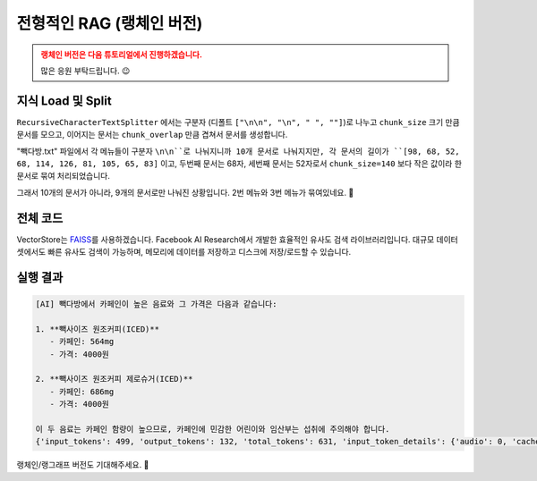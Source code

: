 전형적인 RAG (랭체인 버전)
==================================

.. admonition:: 랭체인 버전은 다음 튜토리얼에서 진행하겠습니다.
   :class: attention

   많은 응원 부탁드립니다. 😉

지식 Load 및 Split
-----------------------------

.. code-block:: bash
   :caption: 의존 라이브러리 설치

   pip install -U langchain langchain-community langchain-text-splitters

.. code-block:: python
   :linenos:

   from pprint import pprint

   from langchain_community.document_loaders import TextLoader
   from langchain_text_splitters import RecursiveCharacterTextSplitter

   # Load 단계
   doc_list = TextLoader(file_path="./빽다방.txt").load()
   print(f"loaded {len(doc_list)} documents")  # 1

   # Split 단계
   text_splitter = RecursiveCharacterTextSplitter(
       chunk_size=140,  # 문서를 나눌 최소 글자 수 (디폴트: 4000)
       chunk_overlap=0,  # 문서를 나눌 때 겹치는 글자 수 (디폴트: 200)
   )
   doc_list = text_splitter.split_documents(doc_list)
   print(f"split into {len(doc_list)} documents")  # 9

   pprint(doc_list)

``RecursiveCharacterTextSplitter`` 에서는 구분자 (디폴트 ``["\n\n", "\n", " ", ""]``)로 나누고
``chunk_size`` 크기 만큼 문서를 모으고, 이어지는 문서는 ``chunk_overlap`` 만큼 겹쳐서 문서를 생성합니다.

"빽다방.txt" 파일에서 각 메뉴들이 구분자 ``\n\n``로 나눠지니까 10개 문서로 나눠지지만,
각 문서의 길이가 ``[98, 68, 52, 68, 114, 126, 81, 105, 65, 83]`` 이고,
두번째 문서는 68자, 세번째 문서는 52자로서 ``chunk_size=140`` 보다 작은 값이라 한 문서로 묶여 처리되었습니다.

그래서 10개의 문서가 아니라, 9개의 문서로만 나눠진 상황입니다. 2번 메뉴와 3번 메뉴가 묶여있네요. 🤔

.. code-block:: text
   :emphasize-lines: 4

   loaded 1 documents
   split into 9 documents
   [Document(metadata={'source': './빽다방.txt'}, page_content='1. 아이스티샷추가(아.샷.추)\n  - SNS에서 더 유명한 꿀팁 조합 음료 :) 상콤달콤한 복숭아맛 아이스티에 진한 에스프레소 샷이 어우러져 환상조합\n  - 가격: 3800원'),
    Document(metadata={'source': './빽다방.txt'}, page_content='2. 바닐라라떼(ICED)\n  - 부드러운 우유와 달콤하고 은은한 바닐라가 조화를 이루는 음료\n  - 가격: 4200원\n\n3. 사라다빵\n  - 빽다방의 대표메뉴 :) 추억의 감자 사라다빵\n  - 가격: 3900원'),
    Document(metadata={'source': './빽다방.txt'}, page_content='4. 빽사이즈 아메리카노(ICED)\n  - 에스프레소 4샷이 들어가 깊고 진한 맛의 아메리카노\n  - 가격: 3500원'),
    Document(metadata={'source': './빽다방.txt'}, page_content='5. 빽사이즈 원조커피(ICED)\n  - 빽다방의 BEST메뉴를 더 크게 즐겨보세요 :) [주의. 564mg 고카페인으로 카페인에 민감한 어린이, 임산부는 섭취에 주의바랍니다]\n  - 가격: 4000원'),
    Document(metadata={'source': './빽다방.txt'}, page_content='6. 빽사이즈 원조커피 제로슈거(ICED)\n  - 빽다방의 BEST메뉴를 더 크게, 제로슈거로 즐겨보세요 :) [주의. 686mg 고카페인으로 카페인에 민감한 어린이, 임산부는 섭취에 주의바랍니다]\n  - 가격: 4000원'),
    Document(metadata={'source': './빽다방.txt'}, page_content='7. 빽사이즈 달콤아이스티(ICED)\n  - 빽다방의 BEST메뉴를 더 크게 즐겨보세요 :) 시원한 복숭아맛 아이스티\n  - 가격: 4300원'),
    Document(metadata={'source': './빽다방.txt'}, page_content='8. 빽사이즈 아이스티샷추가(ICED)\n  - SNS에서 더 유명한 꿀팁 조합 음료 :) 상콤달콤한 복숭아맛 아이스티에 진한 에스프레소 2샷이 어우러져 환상조합\n  - 가격: 4800원'),
    Document(metadata={'source': './빽다방.txt'}, page_content='9. 빽사이즈 아이스티 망고추가+노란빨대\n  - SNS핫메뉴 아이스티에 망고를 한가득:)\n  - 가격: 6300원'),
    Document(metadata={'source': './빽다방.txt'}, page_content='10. 빽사이즈 초코라떼(ICED)\n  - 빽다방의 BEST메뉴를 더 크게 즐겨보세요 :) 진짜~완~전 진한 초코라떼\n  - 가격 : 5500원')]

전체 코드
-------------------

VectorStore는 `FAISS <https://python.langchain.com/docs/integrations/vectorstores/faiss/>`_\를 사용하겠습니다.
Facebook AI Research에서 개발한 효율적인 유사도 검색 라이브러리입니다.
대규모 데이터셋에서도 빠른 유사도 검색이 가능하며, 메모리에 데이터를 저장하고 디스크에 저장/로드할 수 있습니다.

.. code-block:: bash
   :caption: 의존 라이브러리 설치

   pip install -U langchain langchain-community langchain-openai langchain-text-splitters faiss-cpu tiktoken

.. code-block:: python
   :linenos:

   import os.path
   from pprint import pprint
   from typing import List
   from uuid import uuid4

   import faiss
   from langchain.chains.llm import LLMChain
   from langchain.chains.retrieval_qa.base import RetrievalQA
   from langchain_community.docstore import InMemoryDocstore
   from langchain_community.document_loaders import TextLoader
   from langchain_core.messages import AIMessage
   from langchain_core.prompts import PromptTemplate
   from langchain_core.runnables import RunnableLambda
   from langchain_core.vectorstores import VectorStore
   from langchain_openai import ChatOpenAI
   from langchain_openai.embeddings import OpenAIEmbeddings
   from langchain_community.vectorstores import FAISS
   from langchain_text_splitters import RecursiveCharacterTextSplitter

   faiss_folder_path = "faiss_index"

   embedding = OpenAIEmbeddings(model="text-embedding-3-small")


   def get_vector_store() -> VectorStore:
       if not os.path.exists(faiss_folder_path):
           doc_list = TextLoader(file_path="./빽다방.txt").load()
           print(f"loaded {len(doc_list)} documents")  # 1

           text_splitter = RecursiveCharacterTextSplitter(
               chunk_size=140,
               chunk_overlap=0,
               length_function=len,
               is_separator_regex=True,
           )
           doc_list = text_splitter.split_documents(doc_list)
           print(f"split into {len(doc_list)} documents")  # 9

           차원수 = len(embedding.embed_query("hello"))  # 1536
           # 차원수 = 1536

           index = faiss.IndexFlatL2(차원수)

           vector_store = FAISS(
               embedding_function=embedding,
               index=index,
               docstore=InMemoryDocstore(),
               index_to_docstore_id={},
           )

           uuids = [str(uuid4()) for _ in range(len(doc_list))]
           vector_store.add_documents(documents=doc_list, ids=uuids)

           vector_store.save_local("faiss_index")
       else:
           vector_store = FAISS.load_local(
               faiss_folder_path,
               embedding,
               allow_dangerous_deserialization=True,
           )

       return vector_store


   def main():
       vector_store = get_vector_store()

       question = "빽다방 카페인이 높은 음료와 가격은?"

       # 직접 similarity_search 메서드 호출을 통한 유사 문서 검색
       # search_doc_list = vector_store.similarity_search(question)
       # pprint(search_doc_list)

       # retriever 인터페이스를 통한 유사 문서 검색
       # retriever = vector_store.as_retriever()
       # search_doc_list = retriever.invoke(question)
       # pprint(search_doc_list)

       # Chain을 통한 retriever 자동 호출
       # llm = ChatOpenAI(model_name="gpt-4o-mini")
       # retriever = vector_store.as_retriever()
       # qa_chain = RetrievalQA.from_chain_type(llm=llm, retriever=retriever)
       # ai_message = qa_chain.invoke(question)
       # print("[AI]", ai_message["result"])  # keys: "query", "result"

       llm = ChatOpenAI(model_name="gpt-4o-mini")
       retriever = vector_store.as_retriever()
       prompt_template = PromptTemplate(
           template="Context: {context}\n\nQuestion: {question}\n\nAnswer:",
           input_variables=["context", "question"],
       )

       rag_pipeline = (
           RunnableLambda(
               # 아래 invoke를 통해 전달되는 값이 인자로 전달됩니다.
               lambda x: {
                   "context": retriever.invoke(x),
                   "question": x,
               }
           )
           | prompt_template
           | llm
       )
       ai_message: AIMessage = rag_pipeline.invoke(question)
       print("[AI]", ai_message.content)  # AIMessage 타입
       print(ai_message.usage_metadata)


   if __name__ == "__main__":
       main()

실행 결과
-----------------

.. code-block:: text

   [AI] 빽다방에서 카페인이 높은 음료와 그 가격은 다음과 같습니다:

   1. **빽사이즈 원조커피(ICED)**  
      - 카페인: 564mg  
      - 가격: 4000원  

   2. **빽사이즈 원조커피 제로슈거(ICED)**  
      - 카페인: 686mg  
      - 가격: 4000원  

   이 두 음료는 카페인 함량이 높으므로, 카페인에 민감한 어린이와 임산부는 섭취에 주의해야 합니다.
   {'input_tokens': 499, 'output_tokens': 132, 'total_tokens': 631, 'input_token_details': {'audio': 0, 'cache_read': 0}, 'output_token_details': {'audio': 0, 'reasoning': 0}}

랭체인/랭그래프 버전도 기대해주세요. 🥳
